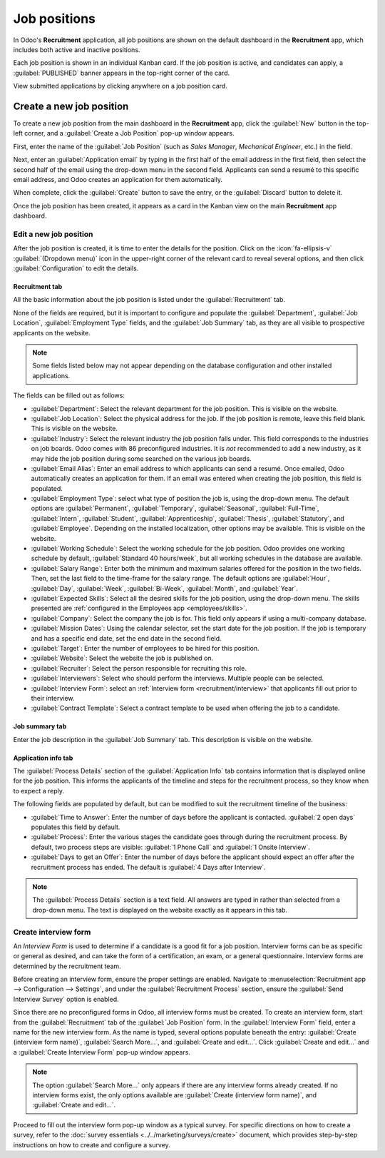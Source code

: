 =============
Job positions
=============

In Odoo's **Recruitment** application, all job positions are shown on the default dashboard in the
**Recruitment** app, which includes both active and inactive positions.

Each job position is shown in an individual Kanban card. If the job position is active, and
candidates can apply, a :guilabel:`PUBLISHED` banner appears in the top-right corner of the card.

View submitted applications by clicking anywhere on a job position card.

.. image:: new_job/jobs.png
   :alt: Main dashboard view of Recruitment app showing all job positions.

.. _job-position/create-job-position:

Create a new job position
=========================

To create a new job position from the main dashboard in the **Recruitment** app, click the
:guilabel:`New` button in the top-left corner, and a :guilabel:`Create a Job Position` pop-up window
appears.

First, enter the name of the :guilabel:`Job Position` (such as `Sales Manager`, `Mechanical
Engineer`, etc.) in the field.

Next, enter an :guilabel:`Application email` by typing in the first half of the email address in the
first field, then select the second half of the email using the drop-down menu in the second field.
Applicants can send a resumé to this specific email address, and Odoo creates an application for
them automatically.

When complete, click the :guilabel:`Create` button to save the entry, or the :guilabel:`Discard`
button to delete it.

.. image:: new_job/job-title.png
   :alt: Create a new job position.

Once the job position has been created, it appears as a card in the Kanban view on the main
**Recruitment** app dashboard.

.. _recruitment/new_job_position/edit:

Edit a new job position
-----------------------

After the job position is created, it is time to enter the details for the position. Click on the
:icon:`fa-ellipsis-v` :guilabel:`(Dropdown menu)` icon in the upper-right corner of the relevant
card to reveal several options, and then click :guilabel:`Configuration` to edit the details.

.. image:: new_job/edit-job.png
   :alt: Edit the job position card.

Recruitment tab
~~~~~~~~~~~~~~~

All the basic information about the job position is listed under the :guilabel:`Recruitment` tab.

None of the fields are required, but it is important to configure and populate the
:guilabel:`Department`, :guilabel:`Job Location`, :guilabel:`Employment Type` fields, and the
:guilabel:`Job Summary` tab, as they are all visible to prospective applicants on the website.

.. note::
   Some fields listed below may not appear depending on the database configuration and other
   installed applications.

The fields can be filled out as follows:

- :guilabel:`Department`: Select the relevant department for the job position. This is visible on
  the website.
- :guilabel:`Job Location`: Select the physical address for the job. If the job position is remote,
  leave this field blank. This is visible on the website.
- :guilabel:`Industry`: Select the relevant industry the job position falls under. This field
  corresponds to the industries on job boards. Odoo comes with 86 preconfigured industries. It is
  *not* recommended to add a new industry, as it may hide the job position during some searched on
  the various job boards.
- :guilabel:`Email Alias`: Enter an email address to which applicants can send a resumé. Once
  emailed, Odoo automatically creates an application for them. If an email was entered when creating
  the job position, this field is populated.
- :guilabel:`Employment Type`: select what type of position the job is, using the drop-down menu.
  The default options are :guilabel:`Permanent`, :guilabel:`Temporary`, :guilabel:`Seasonal`,
  :guilabel:`Full-Time`, :guilabel:`Intern`, :guilabel:`Student`, :guilabel:`Apprenticeship`,
  :guilabel:`Thesis`, :guilabel:`Statutory`, and :guilabel:`Employee`. Depending on the installed
  localization, other options may be available. This is visible on the website.
- :guilabel:`Working Schedule`: Select the working schedule for the job position. Odoo provides one
  working schedule by default, :guilabel:`Standard 40 hours/week`, but all working schedules in the
  database are available.
- :guilabel:`Salary Range`: Enter both the minimum and maximum salaries offered for the position in
  the two fields. Then, set the last field to the time-frame for the salary range. The default
  options are :guilabel:`Hour`, :guilabel:`Day`, :guilabel:`Week`, :guilabel:`Bi-Week`,
  :guilabel:`Month`, and :guilabel:`Year`.
- :guilabel:`Expected Skills`: Select all the desired skills for the job position, using the
  drop-down menu. The skills presented are :ref:`configured in the Employees app
  <employees/skills>`.
- :guilabel:`Company`: Select the company the job is for. This field only appears if using a
  multi-company database.
- :guilabel:`Mission Dates`: Using the calendar selector, set the start date for the job position.
  If the job is temporary and has a specific end date, set the end date in the second field.
- :guilabel:`Target`: Enter the number of employees to be hired for this position.
- :guilabel:`Website`: Select the website the job is published on.
- :guilabel:`Recruiter`: Select the person responsible for recruiting this role.
- :guilabel:`Interviewers`: Select who should perform the interviews. Multiple people can be
  selected.
- :guilabel:`Interview Form`: select an :ref:`Interview form <recruitment/interview>` that
  applicants fill out prior to their interview.
- :guilabel:`Contract Template`: Select a contract template to be used when offering the job to a
  candidate.

.. image:: new_job/recruitment-tab.png
   :alt: The job information details in the Recruitment tab.

Job summary tab
~~~~~~~~~~~~~~~

Enter the job description in the :guilabel:`Job Summary` tab. This description is visible on the
website.

.. image:: new_job/job-summary.png
   :alt: The summary of the position in the Job Summary tab.

Application info tab
~~~~~~~~~~~~~~~~~~~~

The :guilabel:`Process Details` section of the :guilabel:`Application Info` tab contains information
that is displayed online for the job position. This informs the applicants of the timeline and steps
for the recruitment process, so they know when to expect a reply.

The following fields are populated by default, but can be modified to suit the recruitment timeline
of the business:

- :guilabel:`Time to Answer`: Enter the number of days before the applicant is contacted.
  :guilabel:`2 open days` populates this field by default.
- :guilabel:`Process`: Enter the various stages the candidate goes through during the recruitment
  process. By default, two process steps are visible: :guilabel:`1 Phone Call` and :guilabel:`1
  Onsite Interview`.
- :guilabel:`Days to get an Offer`: Enter the number of days before the applicant should expect an
  offer after the recruitment process has ended. The default is :guilabel:`4 Days after Interview`.

.. image:: new_job/app-info.png
   :alt: Enter job information details in the recruitment tab.

.. note::
   The :guilabel:`Process Details` section is a text field. All answers are typed in rather than
   selected from a drop-down menu. The text is displayed on the website exactly as it appears in
   this tab.

.. _recruitment/interview:

Create interview form
---------------------

An *Interview Form* is used to determine if a candidate is a good fit for a job position. Interview
forms can be as specific or general as desired, and can take the form of a certification, an exam,
or a general questionnaire. Interview forms are determined by the recruitment team.

Before creating an interview form, ensure the proper settings are enabled. Navigate to
:menuselection:`Recruitment app --> Configuration --> Settings`, and under the
:guilabel:`Recruitment Process` section, ensure the :guilabel:`Send Interview Survey` option is
enabled.

Since there are no preconfigured forms in Odoo, all interview forms must be created. To create an
interview form, start from the :guilabel:`Recruitment` tab of the :guilabel:`Job Position` form. In
the :guilabel:`Interview Form` field, enter a name for the new interview form. As the name is typed,
several options populate beneath the entry: :guilabel:`Create (interview form name)`,
:guilabel:`Search More...`, and :guilabel:`Create and edit...`. Click :guilabel:`Create and edit...`
and a :guilabel:`Create Interview Form` pop-up window appears.

.. image:: new_job/blank-interview-form.png
   :alt: The blank interview form pop-up window.

.. note::
   The option :guilabel:`Search More...` only appears if there are any interview forms already
   created. If no interview forms exist, the only options available are :guilabel:`Create (interview
   form name)`, and :guilabel:`Create and edit...`.

Proceed to fill out the interview form pop-up window as a typical survey. For specific directions on
how to create a survey, refer to the :doc:`survey essentials <../../marketing/surveys/create>`
document, which provides step-by-step instructions on how to create and configure a survey.
